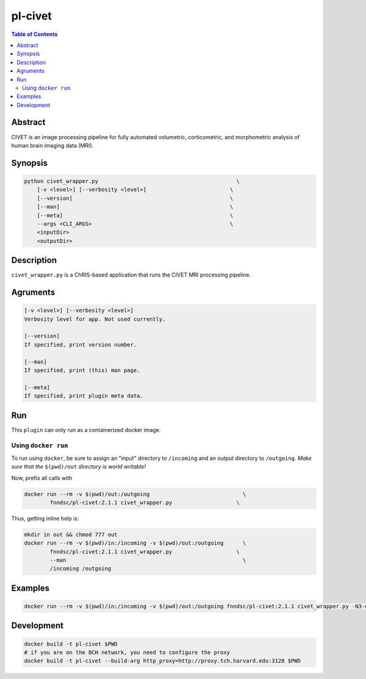 pl-civet
================================

.. image:: https://badge.fury.io/py/pl-civet.svg
    :target: https://badge.fury.io/py/pl-civet

.. image:: https://travis-ci.org/FNNDSC/pl-civet.svg?branch=master
    :target: https://travis-ci.org/FNNDSC/pl-civet

.. image:: https://img.shields.io/badge/python-3.5%2B-blue.svg
    :target: https://badge.fury.io/py/pl-civet

.. contents:: Table of Contents


Abstract
--------

CIVET is an image processing pipeline for fully automated
volumetric, corticometric, and morphometric analysis
of human brain imaging data (MRI).


Synopsis
--------

.. code::

    python civet_wrapper.py                                           \
        [-v <level>] [--verbosity <level>]                          \
        [--version]                                                 \
        [--man]                                                     \
        [--meta]                                                    \
        --args <CLI_ARGS>                                           \
        <inputDir>
        <outputDir> 

Description
-----------

``civet_wrapper.py`` is a ChRIS-based application that
runs the CIVET MRI processing pipeline.

Agruments
---------

.. code::

    [-v <level>] [--verbosity <level>]
    Verbosity level for app. Not used currently.

    [--version]
    If specified, print version number. 
    
    [--man]
    If specified, print (this) man page.

    [--meta]
    If specified, print plugin meta data.


Run
----

This ``plugin`` can only run as a containerized docker image.


Using ``docker run``
~~~~~~~~~~~~~~~~~~~~

To run using ``docker``, be sure to assign an "input" directory to ``/incoming`` and an output directory to ``/outgoing``. *Make sure that the* ``$(pwd)/out`` *directory is world writable!*

Now, prefix all calls with 

.. code:: bash

    docker run --rm -v $(pwd)/out:/outgoing                             \
            fnndsc/pl-civet:2.1.1 civet_wrapper.py                    \

Thus, getting inline help is:

.. code:: bash

    mkdir in out && chmod 777 out
    docker run --rm -v $(pwd)/in:/incoming -v $(pwd)/out:/outgoing      \
            fnndsc/pl-civet:2.1.1 civet_wrapper.py                    \
            --man                                                       \
            /incoming /outgoing

Examples
--------

.. code:: bash

    docker run --rm -v $(pwd)/in:/incoming -v $(pwd)/out:/outgoing fnndsc/pl-civet:2.1.1 civet_wrapper.py -N3-distance 200 -lsq12 -resample-surfaces -thickness tlaplace:tfs:tlink 30:20 -VBM -combine-surface -spawn -run 00100 /incoming /outgoing

Development
-----------

.. code:: bash

    docker build -t pl-civet $PWD
    # if you are on the BCH network, you need to configure the proxy
    docker build -t pl-civet --build-arg http_proxy=http://proxy.tch.harvard.edu:3128 $PWD
